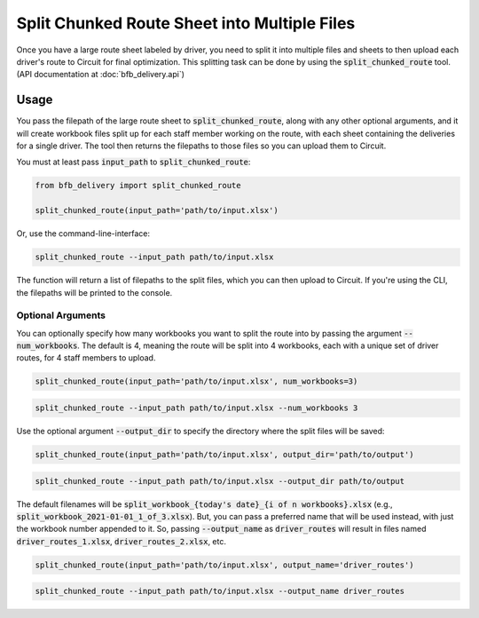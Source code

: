 =============================================
Split Chunked Route Sheet into Multiple Files
=============================================

Once you have a large route sheet labeled by driver, you need to split it into multiple files and sheets to then upload each driver's route to Circuit for final optimization. This splitting task can be done by using the :code:`split_chunked_route` tool. (API documentation at :doc:`bfb_delivery.api`)

Usage
-----

You pass the filepath of the large route sheet to :code:`split_chunked_route`, along with any other optional arguments, and it will create workbook files split up for each staff member working on the route, with each sheet containing the deliveries for a single driver. The tool then returns the filepaths to those files so you can upload them to Circuit.

You must at least pass :code:`input_path` to :code:`split_chunked_route`:

.. code:: python

    from bfb_delivery import split_chunked_route

    split_chunked_route(input_path='path/to/input.xlsx')

Or, use the command-line-interface:

.. code:: bash

    split_chunked_route --input_path path/to/input.xlsx

The function will return a list of filepaths to the split files, which you can then upload to Circuit. If you're using the CLI, the filepaths will be printed to the console.

Optional Arguments
^^^^^^^^^^^^^^^^^^

You can optionally specify how many workbooks you want to split the route into by passing the argument :code:`--num_workbooks`. The default is 4, meaning the route will be split into 4 workbooks, each with a unique set of driver routes, for 4 staff members to upload.

.. code:: python

    split_chunked_route(input_path='path/to/input.xlsx', num_workbooks=3)

.. code:: bash

    split_chunked_route --input_path path/to/input.xlsx --num_workbooks 3

Use the optional argument :code:`--output_dir` to specify the directory where the split files will be saved:

.. code:: python

    split_chunked_route(input_path='path/to/input.xlsx', output_dir='path/to/output')

.. code:: bash

    split_chunked_route --input_path path/to/input.xlsx --output_dir path/to/output

The default filenames will be :code:`split_workbook_{today's date}_{i of n workbooks}.xlsx` (e.g., :code:`split_workbook_2021-01-01_1_of_3.xlsx`). But, you can pass a preferred name that will be used instead, with just the workbook number appended to it. So, passing :code:`--output_name` as :code:`driver_routes` will result in files named :code:`driver_routes_1.xlsx`, :code:`driver_routes_2.xlsx`, etc.

.. code:: python

    split_chunked_route(input_path='path/to/input.xlsx', output_name='driver_routes')

.. code:: bash

    split_chunked_route --input_path path/to/input.xlsx --output_name driver_routes